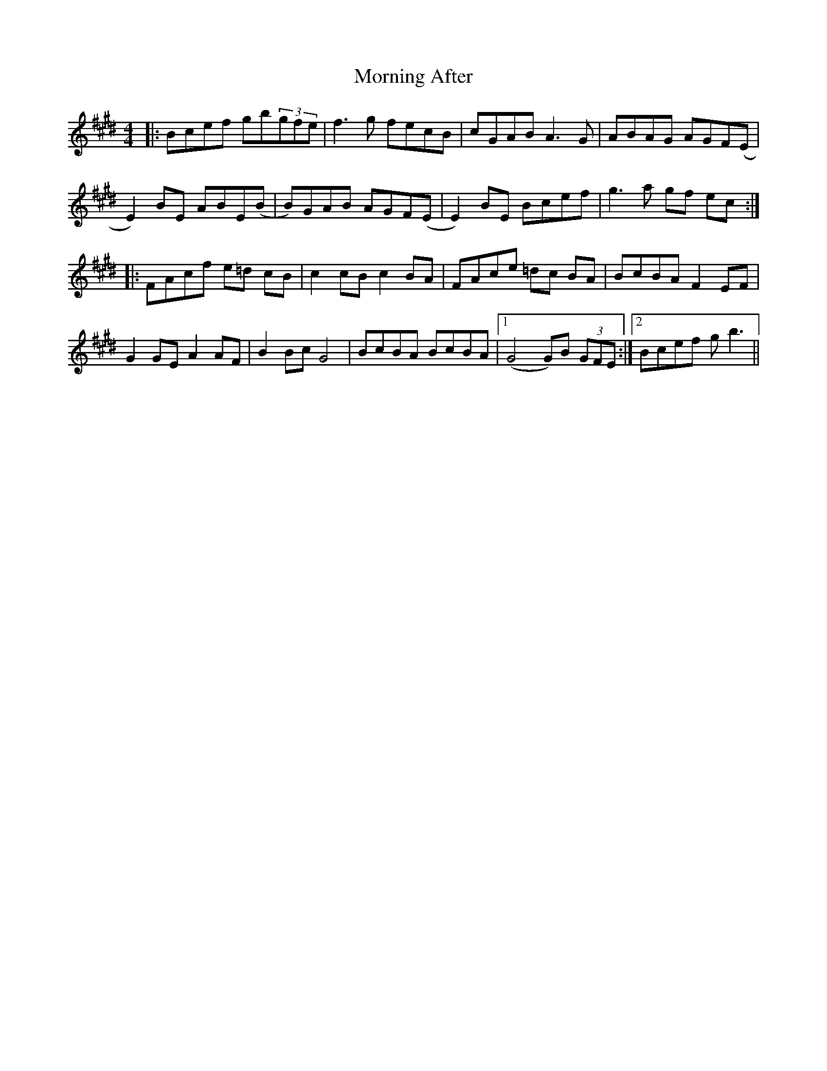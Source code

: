 X: 27699
T: Morning After
R: reel
M: 4/4
K: Emajor
|:Bcef gb(3gfe|f3g fecB|cGAB A3G|ABAG AGF(E|
E2)BE ABE(B|B)GAB AGF(E|E2)BE Bcef|g3a gf ec:|
|:FAcf e=d cB|c2cB c2BA|FAce =dc BA|BcBA F2EF|
G2GE A2AF|B2Bc G4|BcBA BcBA|1 (G4 G)B (3GFE:|2 Bcef gb3||

